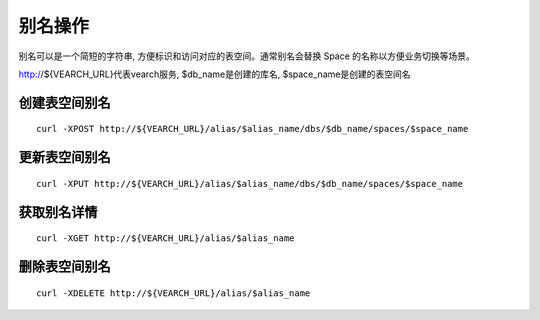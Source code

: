 别名操作
=================

别名可以是一个简短的字符串, 方便标识和访问对应的表空间。通常别名会替换 Space 的名称以方便业务切换等场景。

http://${VEARCH_URL}代表vearch服务, $db_name是创建的库名, $space_name是创建的表空间名

创建表空间别名
----------------
::
 
  curl -XPOST http://${VEARCH_URL}/alias/$alias_name/dbs/$db_name/spaces/$space_name


更新表空间别名
----------------
::
 
  curl -XPUT http://${VEARCH_URL}/alias/$alias_name/dbs/$db_name/spaces/$space_name


获取别名详情
----------------
::
 
  curl -XGET http://${VEARCH_URL}/alias/$alias_name

删除表空间别名
----------------
::
 
  curl -XDELETE http://${VEARCH_URL}/alias/$alias_name

